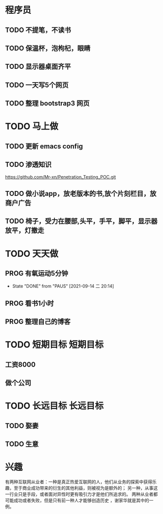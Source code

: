 * 程序员
** TODO 不提笔，不读书
** TODO 保温杯，泡枸杞，眼睛
** TODO 显示器桌面齐平
** TODO 一天写5个网页
** TODO 整理 bootstrap3 网页

* TODO 马上做
** TODO 更新 emacs config 
   SCHEDULED: <2021-09-15 周三>

** TODO 渗透知识
   https://github.com/Mr-xn/Penetration_Testing_POC.git

** TODO 做小说app，放老版本的书,放个片刻栏目，放商户广告

** TODO 椅子，受力在腰部,头平，手平，脚平，显示器放平，灯撤走

* TODO 天天做
** PROG 有氧运动5分钟
   SCHEDULED: <2021-09-15 三>
   :PROPERTIES:
   :LAST_REPEAT: [2021-09-14 二 20:14]
   :END:
   :LOGBOOK:
   CLOCK: [2021-09-15 三 05:20]--[2021-09-15 三 05:45] =>  0:25
   :END:
   
   - State "DONE"       from "PAUS"       [2021-09-14 二 20:14]
** PROG 看书1小时
   SCHEDULED: <2021-09-14 二.+1d>
   :LOGBOOK:
   CLOCK: [2021-09-15 三 06:18]--[2021-09-15 三 06:54] =>  0:36
   CLOCK: [2021-09-14 二 20:49]--[2021-09-14 二 21:14] =>  0:25
   :END:

** PROG 整理自己的博客 
   SCHEDULED: <2021-09-14 二.+1d>
   :LOGBOOK:
   CLOCK: [2021-09-14 二 20:16]--[2021-09-14 二 20:41] =>  0:25
   :END:
* TODO 短期目标                                                    :短期目标:
** 工资8000  
** 做个公司
* TODO 长远目标                                                    :长远目标:

** TODO 娶妻
** TODO 生意

* 兴趣
 有两种互联网从业者：一种是真正热爱互联网的人，他们从业务的探索中获得乐趣，至于商业成功带来的衍生的其他利益，则被视为是额外的；
 另一种，从事这一行业只是手段，或者面对异性时更有吸引力才是他们所追求的。
 两种从业者都可能成功或者失败，但是只有前一种人才能够创造历史 ，谢家华就是其中的一例。

